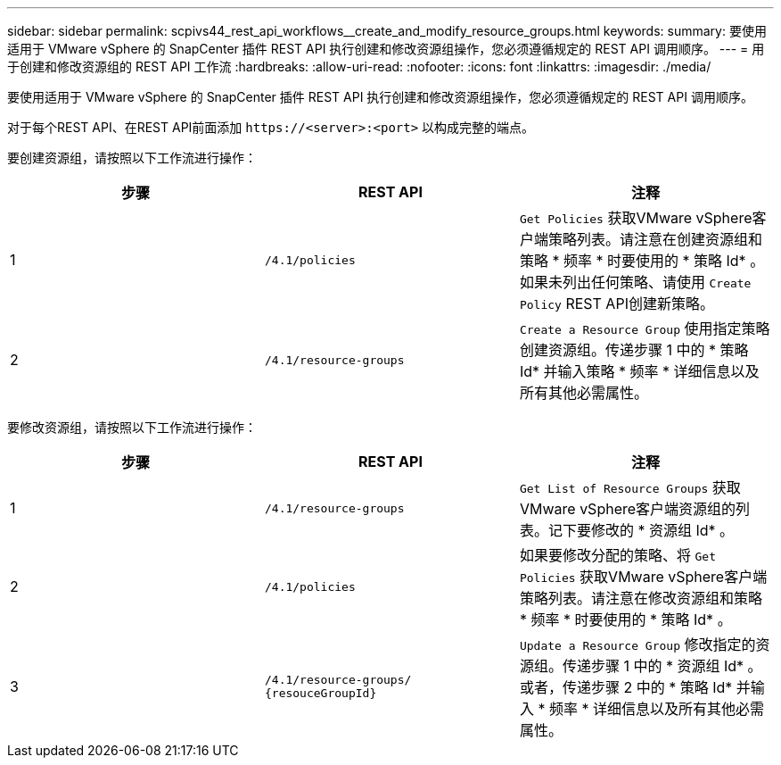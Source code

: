 ---
sidebar: sidebar 
permalink: scpivs44_rest_api_workflows__create_and_modify_resource_groups.html 
keywords:  
summary: 要使用适用于 VMware vSphere 的 SnapCenter 插件 REST API 执行创建和修改资源组操作，您必须遵循规定的 REST API 调用顺序。 
---
= 用于创建和修改资源组的 REST API 工作流
:hardbreaks:
:allow-uri-read: 
:nofooter: 
:icons: font
:linkattrs: 
:imagesdir: ./media/


[role="lead"]
要使用适用于 VMware vSphere 的 SnapCenter 插件 REST API 执行创建和修改资源组操作，您必须遵循规定的 REST API 调用顺序。

对于每个REST API、在REST API前面添加 `\https://<server>:<port>` 以构成完整的端点。

要创建资源组，请按照以下工作流进行操作：

|===
| 步骤 | REST API | 注释 


| 1 | `/4.1/policies` | `Get Policies` 获取VMware vSphere客户端策略列表。请注意在创建资源组和策略 * 频率 * 时要使用的 * 策略 Id* 。如果未列出任何策略、请使用 `Create Policy` REST API创建新策略。 


| 2 | `/4.1/resource-groups` | `Create a Resource Group` 使用指定策略创建资源组。传递步骤 1 中的 * 策略 Id* 并输入策略 * 频率 * 详细信息以及所有其他必需属性。 
|===
要修改资源组，请按照以下工作流进行操作：

|===
| 步骤 | REST API | 注释 


| 1 | `/4.1/resource-groups` | `Get List of Resource Groups` 获取VMware vSphere客户端资源组的列表。记下要修改的 * 资源组 Id* 。 


| 2 | `/4.1/policies` | 如果要修改分配的策略、将 `Get Policies` 获取VMware vSphere客户端策略列表。请注意在修改资源组和策略 * 频率 * 时要使用的 * 策略 Id* 。 


| 3 | `/4.1/resource-groups/
{resouceGroupId}` | `Update a Resource Group` 修改指定的资源组。传递步骤 1 中的 * 资源组 Id* 。或者，传递步骤 2 中的 * 策略 Id* 并输入 * 频率 * 详细信息以及所有其他必需属性。 
|===